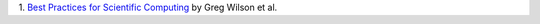 1. `Best Practices for Scientific Computing <http://arxiv.org/abs/1210.0530>`__
by Greg Wilson et al.


